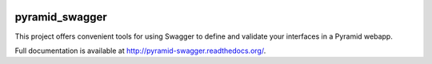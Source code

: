 .. image:: https://travis-ci.org/striglia/pyramid_swagger.png?branch=master
  :target: https://travis-ci.org/striglia/pyramid_swagger?branch=master

.. image:: https://coveralls.io/repos/striglia/pyramid_swagger/badge.png
  :target: https://coveralls.io/r/striglia/pyramid_swagger

.. image:: https://landscape.io/github/striglia/pyramid_swagger/master/landscape.png
   :target: https://landscape.io/github/striglia/pyramid_swagger/master

.. image:: https://pypip.in/py_versions/pyramid_swagger/badge.png
    :target: https://pypi.python.org/pypi/pyramid_swagger/
    :alt: Supported Python versions


pyramid_swagger
=======================

This project offers convenient tools for using Swagger to define and validate
your interfaces in a Pyramid webapp.

Full documentation is available at http://pyramid-swagger.readthedocs.org/.


